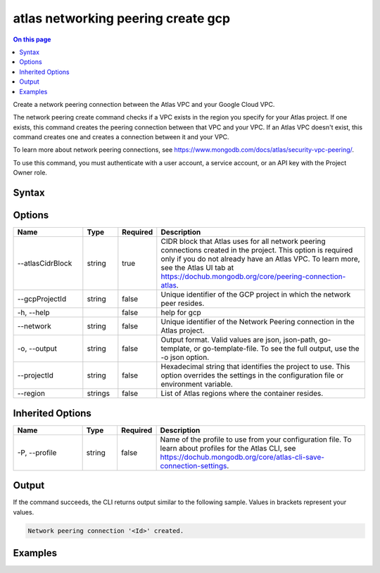 .. _atlas-networking-peering-create-gcp:

===================================
atlas networking peering create gcp
===================================

.. default-domain:: mongodb

.. contents:: On this page
   :local:
   :backlinks: none
   :depth: 1
   :class: singlecol

Create a network peering connection between the Atlas VPC and your Google Cloud VPC.

The network peering create command checks if a VPC exists in the region you specify for your Atlas project. If one exists, this command creates the peering connection between that VPC and your VPC. If an Atlas VPC doesn't exist, this command creates one and creates a connection between it and your VPC.

To learn more about network peering connections, see https://www.mongodb.com/docs/atlas/security-vpc-peering/.

To use this command, you must authenticate with a user account, a service account, or an API key with the Project Owner role.

Syntax
------

.. code-block::
   :caption: Command Syntax

   atlas networking peering create gcp [options]

.. Code end marker, please don't delete this comment

Options
-------

.. list-table::
   :header-rows: 1
   :widths: 20 10 10 60

   * - Name
     - Type
     - Required
     - Description
   * - --atlasCidrBlock
     - string
     - true
     - CIDR block that Atlas uses for all network peering connections created in the project. This option is required only if you do not already have an Atlas VPC. To learn more, see the Atlas UI tab at https://dochub.mongodb.org/core/peering-connection-atlas.
   * - --gcpProjectId
     - string
     - false
     - Unique identifier of the GCP project in which the network peer resides.
   * - -h, --help
     -
     - false
     - help for gcp
   * - --network
     - string
     - false
     - Unique identifier of the Network Peering connection in the Atlas project.
   * - -o, --output
     - string
     - false
     - Output format. Valid values are json, json-path, go-template, or go-template-file. To see the full output, use the -o json option.
   * - --projectId
     - string
     - false
     - Hexadecimal string that identifies the project to use. This option overrides the settings in the configuration file or environment variable.
   * - --region
     - strings
     - false
     - List of Atlas regions where the container resides.

Inherited Options
-----------------

.. list-table::
   :header-rows: 1
   :widths: 20 10 10 60

   * - Name
     - Type
     - Required
     - Description
   * - -P, --profile
     - string
     - false
     - Name of the profile to use from your configuration file. To learn about profiles for the Atlas CLI, see https://dochub.mongodb.org/core/atlas-cli-save-connection-settings.

Output
------

If the command succeeds, the CLI returns output similar to the following sample. Values in brackets represent your values.

.. code-block::

   Network peering connection '<Id>' created.


Examples
--------

.. code-block::
   :copyable: false

   # Create a network peering connection between the Atlas VPC in CIDR block 192.168.0.0/24 and your GCP VPC with the GCP project ID grandiose-branch-256701 in the network named cli-test:
   atlas networking peering create gcp --atlasCidrBlock 192.168.0.0/24 --gcpProjectId grandiose-branch-256701 --network cli-test --output json
